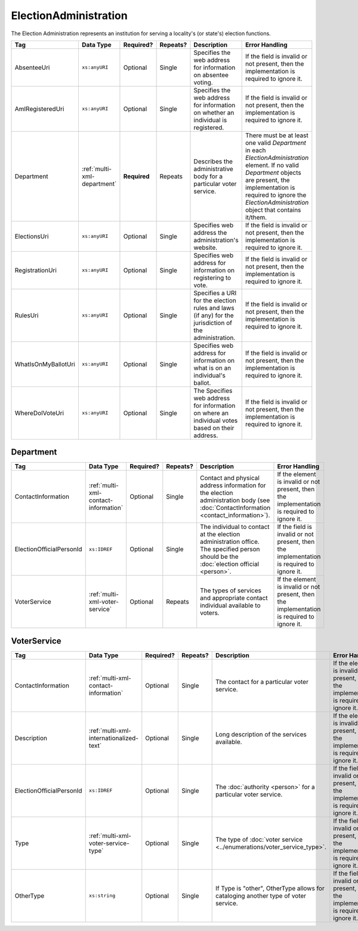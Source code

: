 .. This file is auto-generated.  Do not edit it by hand!

.. _multi-xml-election-administration:

ElectionAdministration
======================

The Election Administration represents an institution for serving a locality's (or state's) election
functions.

+---------------------+-----------------------------+--------------+--------------+------------------------------------------+------------------------------------------+
| Tag                 | Data Type                   | Required?    | Repeats?     | Description                              | Error Handling                           |
+=====================+=============================+==============+==============+==========================================+==========================================+
| AbsenteeUri         | ``xs:anyURI``               | Optional     | Single       | Specifies the web address for            | If the field is invalid or not present,  |
|                     |                             |              |              | information on absentee voting.          | then the implementation is required to   |
|                     |                             |              |              |                                          | ignore it.                               |
+---------------------+-----------------------------+--------------+--------------+------------------------------------------+------------------------------------------+
| AmIRegisteredUri    | ``xs:anyURI``               | Optional     | Single       | Specifies the web address for            | If the field is invalid or not present,  |
|                     |                             |              |              | information on whether an individual is  | then the implementation is required to   |
|                     |                             |              |              | registered.                              | ignore it.                               |
+---------------------+-----------------------------+--------------+--------------+------------------------------------------+------------------------------------------+
| Department          | :ref:`multi-xml-department` | **Required** | Repeats      | Describes the administrative body for a  | There must be at least one valid         |
|                     |                             |              |              | particular voter service.                | `Department` in each                     |
|                     |                             |              |              |                                          | `ElectionAdministration` element. If no  |
|                     |                             |              |              |                                          | valid `Department` objects are present,  |
|                     |                             |              |              |                                          | the implementation is required to ignore |
|                     |                             |              |              |                                          | the `ElectionAdministration` object that |
|                     |                             |              |              |                                          | contains it/them.                        |
+---------------------+-----------------------------+--------------+--------------+------------------------------------------+------------------------------------------+
| ElectionsUri        | ``xs:anyURI``               | Optional     | Single       | Specifies web address the                | If the field is invalid or not present,  |
|                     |                             |              |              | administration's website.                | then the implementation is required to   |
|                     |                             |              |              |                                          | ignore it.                               |
+---------------------+-----------------------------+--------------+--------------+------------------------------------------+------------------------------------------+
| RegistrationUri     | ``xs:anyURI``               | Optional     | Single       | Specifies web address for information on | If the field is invalid or not present,  |
|                     |                             |              |              | registering to vote.                     | then the implementation is required to   |
|                     |                             |              |              |                                          | ignore it.                               |
+---------------------+-----------------------------+--------------+--------------+------------------------------------------+------------------------------------------+
| RulesUri            | ``xs:anyURI``               | Optional     | Single       | Specifies a URI for the election rules   | If the field is invalid or not present,  |
|                     |                             |              |              | and laws (if any) for the jurisdiction   | then the implementation is required to   |
|                     |                             |              |              | of the administration.                   | ignore it.                               |
+---------------------+-----------------------------+--------------+--------------+------------------------------------------+------------------------------------------+
| WhatIsOnMyBallotUri | ``xs:anyURI``               | Optional     | Single       | Specifies web address for information on | If the field is invalid or not present,  |
|                     |                             |              |              | what is on an individual's ballot.       | then the implementation is required to   |
|                     |                             |              |              |                                          | ignore it.                               |
+---------------------+-----------------------------+--------------+--------------+------------------------------------------+------------------------------------------+
| WhereDoIVoteUri     | ``xs:anyURI``               | Optional     | Single       | The Specifies web address for            | If the field is invalid or not present,  |
|                     |                             |              |              | information on where an individual votes | then the implementation is required to   |
|                     |                             |              |              | based on their address.                  | ignore it.                               |
+---------------------+-----------------------------+--------------+--------------+------------------------------------------+------------------------------------------+


.. _multi-xml-department:

Department
----------

+--------------------------+--------------------------------------+--------------+--------------+------------------------------------------+------------------------------------------+
| Tag                      | Data Type                            | Required?    | Repeats?     | Description                              | Error Handling                           |
+==========================+======================================+==============+==============+==========================================+==========================================+
| ContactInformation       | :ref:`multi-xml-contact-information` | Optional     | Single       | Contact and physical address information | If the element is invalid or not         |
|                          |                                      |              |              | for the election administration body     | present, then the implementation is      |
|                          |                                      |              |              | (see :doc:`ContactInformation            | required to ignore it.                   |
|                          |                                      |              |              | <contact_information>`).                 |                                          |
+--------------------------+--------------------------------------+--------------+--------------+------------------------------------------+------------------------------------------+
| ElectionOfficialPersonId | ``xs:IDREF``                         | Optional     | Single       | The individual to contact at the         | If the field is invalid or not present,  |
|                          |                                      |              |              | election administration office. The      | then the implementation is required to   |
|                          |                                      |              |              | specified person should be the           | ignore it.                               |
|                          |                                      |              |              | :doc:`election official <person>`.       |                                          |
+--------------------------+--------------------------------------+--------------+--------------+------------------------------------------+------------------------------------------+
| VoterService             | :ref:`multi-xml-voter-service`       | Optional     | Repeats      | The types of services and appropriate    | If the element is invalid or not         |
|                          |                                      |              |              | contact individual available to voters.  | present, then the implementation is      |
|                          |                                      |              |              |                                          | required to ignore it.                   |
+--------------------------+--------------------------------------+--------------+--------------+------------------------------------------+------------------------------------------+


.. _multi-xml-voter-service:

VoterService
------------

+--------------------------+-----------------------------------------+--------------+--------------+------------------------------------------+------------------------------------------+
| Tag                      | Data Type                               | Required?    | Repeats?     | Description                              | Error Handling                           |
+==========================+=========================================+==============+==============+==========================================+==========================================+
| ContactInformation       | :ref:`multi-xml-contact-information`    | Optional     | Single       | The contact for a particular voter       | If the element is invalid or not         |
|                          |                                         |              |              | service.                                 | present, then the implementation is      |
|                          |                                         |              |              |                                          | required to ignore it.                   |
+--------------------------+-----------------------------------------+--------------+--------------+------------------------------------------+------------------------------------------+
| Description              | :ref:`multi-xml-internationalized-text` | Optional     | Single       | Long description of the services         | If the element is invalid or not         |
|                          |                                         |              |              | available.                               | present, then the implementation is      |
|                          |                                         |              |              |                                          | required to ignore it.                   |
+--------------------------+-----------------------------------------+--------------+--------------+------------------------------------------+------------------------------------------+
| ElectionOfficialPersonId | ``xs:IDREF``                            | Optional     | Single       | The :doc:`authority <person>` for a      | If the field is invalid or not present,  |
|                          |                                         |              |              | particular voter service.                | then the implementation is required to   |
|                          |                                         |              |              |                                          | ignore it.                               |
+--------------------------+-----------------------------------------+--------------+--------------+------------------------------------------+------------------------------------------+
| Type                     | :ref:`multi-xml-voter-service-type`     | Optional     | Single       | The type of :doc:`voter service          | If the field is invalid or not present,  |
|                          |                                         |              |              | <../enumerations/voter_service_type>`.   | then the implementation is required to   |
|                          |                                         |              |              |                                          | ignore it.                               |
+--------------------------+-----------------------------------------+--------------+--------------+------------------------------------------+------------------------------------------+
| OtherType                | ``xs:string``                           | Optional     | Single       | If Type is "other", OtherType allows for | If the field is invalid or not present,  |
|                          |                                         |              |              | cataloging another type of voter         | then the implementation is required to   |
|                          |                                         |              |              | service.                                 | ignore it.                               |
+--------------------------+-----------------------------------------+--------------+--------------+------------------------------------------+------------------------------------------+

.. code-block:: xml
   :linenos:

   <ElectionAdministration id="ea40133">
      <AbsenteeUri>http://www.sbe.virginia.gov/absenteevoting.html</AbsenteeUri>
      <AmIRegisteredUri>https://www.vote.virginia.gov/</AmIRegisteredUri>
      <Department>
        <ContactInformation label="ci60000">
          <AddressLine>Washington Building First Floor</AddressLine>
          <AddressLine>1100 Bank Street</AddressLine>
          <AddressLine>Richmond, VA 23219</AddressLine>
          <Name>State Board of Elections</Name>
        </ContactInformation>
      </Department>
      <ElectionsUri>http://www.sbe.virginia.gov/</ElectionsUri>
      <RegistrationUri>https://www.vote.virginia.gov/</RegistrationUri>
      <RulesUri>http://www.sbe.virginia.gov/</RulesUri>
      <WhatIsOnMyBallotUri>https://www.vote.virginia.gov/</WhatIsOnMyBallotUri>
      <WhereDoIVoteUri>https://www.vote.virginia.gov/</WhereDoIVoteUri>
   </ElectionAdministration>
